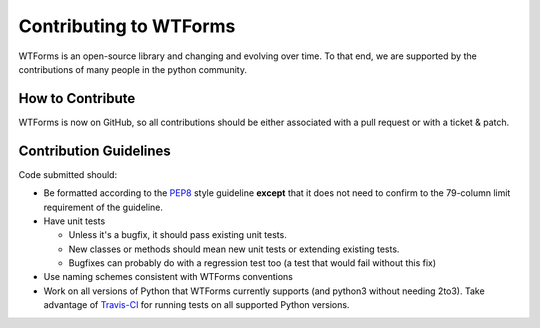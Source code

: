 Contributing to WTForms
=======================

WTForms is an open-source library and changing and evolving over time.
To that end, we are supported by the contributions of many people in the
python community.


How to Contribute
-----------------

WTForms is now on GitHub, so all contributions should be either associated
with a pull request or with a ticket & patch.


Contribution Guidelines
-----------------------

Code submitted should:

* Be formatted according to the `PEP8`_ style guideline **except** that it 
  does not need to confirm to the 79-column limit requirement of the 
  guideline.

* Have unit tests

  - Unless it's a bugfix, it should pass existing unit tests.
  - New classes or methods should mean new unit tests or extending existing
    tests.
  - Bugfixes can probably do with a regression test too (a test that would 
    fail without this fix)

* Use naming schemes consistent with WTForms conventions

* Work on all versions of Python that WTForms currently supports (and 
  python3 without needing 2to3).  Take advantage of `Travis-CI`_ for running
  tests on all supported Python versions.

.. _Travis-CI: http://travis-ci.org
.. _PEP8: http://www.python.org/dev/peps/pep-0008/